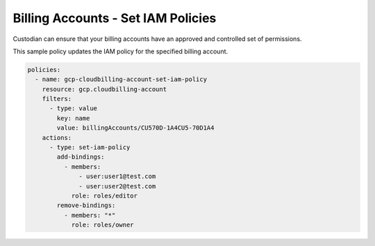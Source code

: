 Billing Accounts - Set IAM Policies
===================================

Custodian can ensure that your billing accounts have an approved and controlled set of permissions.

This sample policy updates the IAM policy for the specified billing account.

.. code-block:: yaml

    policies:
      - name: gcp-cloudbilling-account-set-iam-policy
        resource: gcp.cloudbilling-account
        filters:
          - type: value
            key: name
            value: billingAccounts/CU570D-1A4CU5-70D1A4
        actions:
          - type: set-iam-policy
            add-bindings:
              - members:
                  - user:user1@test.com
                  - user:user2@test.com
                role: roles/editor
            remove-bindings:
              - members: "*"
                role: roles/owner
